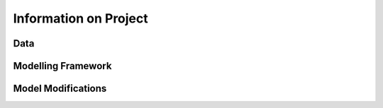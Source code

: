 Information on Project
===============

Data
-----------------

Modelling Framework
-----------------

Model Modifications
-----------------